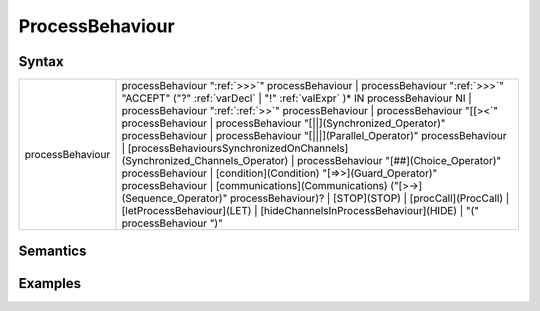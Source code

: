 ProcessBehaviour
===========================================

Syntax
-----------------------

================ ==============================================================================================================================================================================================================================================================================================================================================================================================================================================================================================================================================================================================================================================================================================================================================================================================================================================================================================================
processBehaviour   processBehaviour ":ref:`>>>`" processBehaviour \| processBehaviour ":ref:`>>>`" "ACCEPT" ("?" :ref:`varDecl` \| "!" :ref:`valExpr` )\* IN processBehaviour NI \| processBehaviour ":ref:`:ref:`>>`" processBehaviour \| processBehaviour "[[><`" processBehaviour \| processBehaviour "[||](Synchronized_Operator)" processBehaviour \| processBehaviour "[|||](Parallel_Operator)" processBehaviour \| [processBehavioursSynchronizedOnChannels](Synchronized_Channels_Operator) \| processBehaviour "[##](Choice_Operator)" processBehaviour \| [condition](Condition) "[=>>](Guard_Operator)" processBehaviour \| [communications](Communications) ("[>->](Sequence_Operator)" processBehaviour)? \| [STOP](STOP) \| [procCall](ProcCall) \| [letProcessBehaviour](LET) \| [hideChannelsInProcessBehaviour](HIDE) \| "(" processBehaviour ")"
================ ==============================================================================================================================================================================================================================================================================================================================================================================================================================================================================================================================================================================================================================================================================================================================================================================================================================================================================================================

Semantics
-----------------------------

Examples
---------------------------
